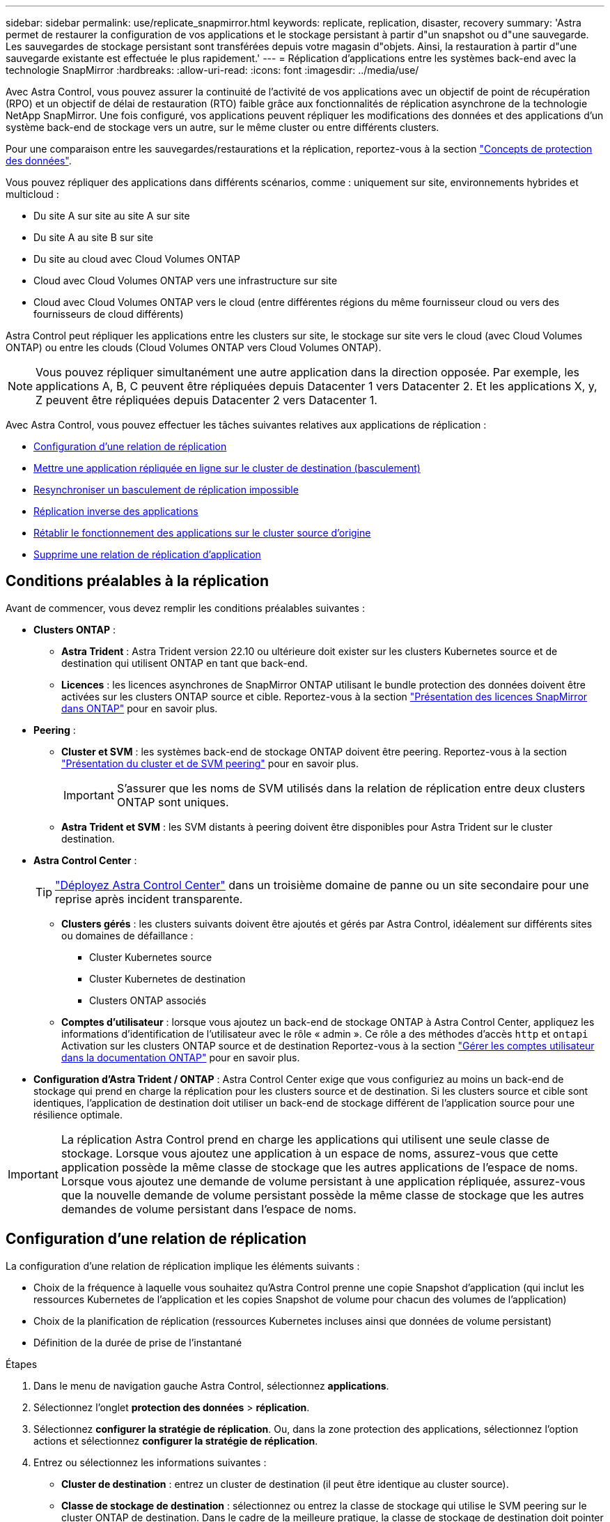 ---
sidebar: sidebar 
permalink: use/replicate_snapmirror.html 
keywords: replicate, replication, disaster, recovery 
summary: 'Astra permet de restaurer la configuration de vos applications et le stockage persistant à partir d"un snapshot ou d"une sauvegarde. Les sauvegardes de stockage persistant sont transférées depuis votre magasin d"objets. Ainsi, la restauration à partir d"une sauvegarde existante est effectuée le plus rapidement.' 
---
= Réplication d'applications entre les systèmes back-end avec la technologie SnapMirror
:hardbreaks:
:allow-uri-read: 
:icons: font
:imagesdir: ../media/use/


[role="lead"]
Avec Astra Control, vous pouvez assurer la continuité de l'activité de vos applications avec un objectif de point de récupération (RPO) et un objectif de délai de restauration (RTO) faible grâce aux fonctionnalités de réplication asynchrone de la technologie NetApp SnapMirror. Une fois configuré, vos applications peuvent répliquer les modifications des données et des applications d'un système back-end de stockage vers un autre, sur le même cluster ou entre différents clusters.

Pour une comparaison entre les sauvegardes/restaurations et la réplication, reportez-vous à la section link:../concepts/data-protection.html["Concepts de protection des données"].

Vous pouvez répliquer des applications dans différents scénarios, comme : uniquement sur site, environnements hybrides et multicloud :

* Du site A sur site au site A sur site
* Du site A au site B sur site
* Du site au cloud avec Cloud Volumes ONTAP
* Cloud avec Cloud Volumes ONTAP vers une infrastructure sur site
* Cloud avec Cloud Volumes ONTAP vers le cloud (entre différentes régions du même fournisseur cloud ou vers des fournisseurs de cloud différents)


Astra Control peut répliquer les applications entre les clusters sur site, le stockage sur site vers le cloud (avec Cloud Volumes ONTAP) ou entre les clouds (Cloud Volumes ONTAP vers Cloud Volumes ONTAP).


NOTE: Vous pouvez répliquer simultanément une autre application dans la direction opposée. Par exemple, les applications A, B, C peuvent être répliquées depuis Datacenter 1 vers Datacenter 2. Et les applications X, y, Z peuvent être répliquées depuis Datacenter 2 vers Datacenter 1.

Avec Astra Control, vous pouvez effectuer les tâches suivantes relatives aux applications de réplication :

* <<Configuration d'une relation de réplication>>
* <<Mettre une application répliquée en ligne sur le cluster de destination (basculement)>>
* <<Resynchroniser un basculement de réplication impossible>>
* <<Réplication inverse des applications>>
* <<Rétablir le fonctionnement des applications sur le cluster source d'origine>>
* <<Supprime une relation de réplication d'application>>




== Conditions préalables à la réplication

Avant de commencer, vous devez remplir les conditions préalables suivantes :

* *Clusters ONTAP* :
+
** *Astra Trident* : Astra Trident version 22.10 ou ultérieure doit exister sur les clusters Kubernetes source et de destination qui utilisent ONTAP en tant que back-end.
** *Licences* : les licences asynchrones de SnapMirror ONTAP utilisant le bundle protection des données doivent être activées sur les clusters ONTAP source et cible. Reportez-vous à la section https://docs.netapp.com/us-en/ontap/data-protection/snapmirror-licensing-concept.html["Présentation des licences SnapMirror dans ONTAP"^] pour en savoir plus.


* *Peering* :
+
** *Cluster et SVM* : les systèmes back-end de stockage ONTAP doivent être peering. Reportez-vous à la section https://docs.netapp.com/us-en/ontap-sm-classic/peering/index.html["Présentation du cluster et de SVM peering"^] pour en savoir plus.
+

IMPORTANT: S'assurer que les noms de SVM utilisés dans la relation de réplication entre deux clusters ONTAP sont uniques.

** *Astra Trident et SVM* : les SVM distants à peering doivent être disponibles pour Astra Trident sur le cluster destination.


* *Astra Control Center* :
+

TIP: link:../get-started/install_acc.html["Déployez Astra Control Center"^] dans un troisième domaine de panne ou un site secondaire pour une reprise après incident transparente.

+
** *Clusters gérés* : les clusters suivants doivent être ajoutés et gérés par Astra Control, idéalement sur différents sites ou domaines de défaillance :
+
*** Cluster Kubernetes source
*** Cluster Kubernetes de destination
*** Clusters ONTAP associés


** *Comptes d'utilisateur* : lorsque vous ajoutez un back-end de stockage ONTAP à Astra Control Center, appliquez les informations d'identification de l'utilisateur avec le rôle « admin ». Ce rôle a des méthodes d'accès `http` et `ontapi` Activation sur les clusters ONTAP source et de destination Reportez-vous à la section https://docs.netapp.com/us-en/ontap-sm-classic/online-help-96-97/concept_cluster_user_accounts.html#users-list["Gérer les comptes utilisateur dans la documentation ONTAP"^] pour en savoir plus.


* *Configuration d'Astra Trident / ONTAP* : Astra Control Center exige que vous configuriez au moins un back-end de stockage qui prend en charge la réplication pour les clusters source et de destination. Si les clusters source et cible sont identiques, l'application de destination doit utiliser un back-end de stockage différent de l'application source pour une résilience optimale.



IMPORTANT: La réplication Astra Control prend en charge les applications qui utilisent une seule classe de stockage. Lorsque vous ajoutez une application à un espace de noms, assurez-vous que cette application possède la même classe de stockage que les autres applications de l'espace de noms. Lorsque vous ajoutez une demande de volume persistant à une application répliquée, assurez-vous que la nouvelle demande de volume persistant possède la même classe de stockage que les autres demandes de volume persistant dans l'espace de noms.



== Configuration d'une relation de réplication

La configuration d'une relation de réplication implique les éléments suivants :

* Choix de la fréquence à laquelle vous souhaitez qu'Astra Control prenne une copie Snapshot d'application (qui inclut les ressources Kubernetes de l'application et les copies Snapshot de volume pour chacun des volumes de l'application)
* Choix de la planification de réplication (ressources Kubernetes incluses ainsi que données de volume persistant)
* Définition de la durée de prise de l'instantané


.Étapes
. Dans le menu de navigation gauche Astra Control, sélectionnez *applications*.
. Sélectionnez l'onglet *protection des données* > *réplication*.
. Sélectionnez *configurer la stratégie de réplication*. Ou, dans la zone protection des applications, sélectionnez l'option actions et sélectionnez *configurer la stratégie de réplication*.
. Entrez ou sélectionnez les informations suivantes :
+
** *Cluster de destination* : entrez un cluster de destination (il peut être identique au cluster source).
** *Classe de stockage de destination* : sélectionnez ou entrez la classe de stockage qui utilise le SVM peering sur le cluster ONTAP de destination. Dans le cadre de la meilleure pratique, la classe de stockage de destination doit pointer vers un système back-end de stockage différent de la classe de stockage source.
** *Type de réplication* : `Asynchronous` est actuellement le seul type de réplication disponible.
** *Espace de noms de destination* : saisissez des espaces de noms de destination nouveaux ou existants pour le cluster de destination.
** (Facultatif) Ajouter des espaces de noms supplémentaires en sélectionnant *Ajouter espace de noms* et en choisissant l'espace de noms dans la liste déroulante.
** *Fréquence de réplication* : définissez la fréquence à laquelle vous souhaitez qu'Astra Control prenne un snapshot et le réplique vers la destination.
** *Offset* : définit le nombre de minutes à partir du haut de l'heure où vous souhaitez qu'Astra Control prenne un instantané. Vous pouvez utiliser un décalage afin qu'il ne coïncide pas avec d'autres opérations planifiées.
+

TIP: Décaler les plannings de sauvegarde et de réplication pour éviter les chevauchements de planification. Par exemple, effectuez des sauvegardes en haut de l'heure toutes les heures et planifiez la réplication pour qu'elle commence avec un décalage de 5 minutes et un intervalle de 10 minutes.



. Sélectionnez *Suivant*, examinez le résumé et sélectionnez *Enregistrer*.
+

NOTE: Au début, l'état affiche « APP-mirror » avant que le premier programme ne se produise.

+
ASTRA Control crée un snapshot d'application utilisé pour la réplication.

. Pour afficher l'état de l'instantané de l'application, sélectionnez l'onglet *applications* > *instantanés*.
+
Le nom du snapshot utilise le format de `replication-schedule-<string>`. ASTRA Control conserve le dernier snapshot utilisé pour la réplication. Les anciens snapshots de réplication sont supprimés après la fin de la réplication.



.Résultat
Cela crée la relation de réplication.

Astra Control effectue les actions suivantes à la suite de l'établissement de la relation :

* Crée un espace de noms sur la destination (s'il n'existe pas)
* Crée une demande de volume persistant sur l'espace de noms de destination correspondant aux demandes de volume virtuel de l'application source.
* Effectue un snapshot initial cohérent avec les applications.
* Établit la relation SnapMirror pour les volumes persistants utilisant le snapshot initial.


La page *Data protection* affiche l'état et l'état de la relation de réplication :
<Health status> | <Relationship life cycle state>

Par exemple : normal | établi

Pour en savoir plus sur l'état et l'état de la réplication, consultez cette rubrique.



== Mettre une application répliquée en ligne sur le cluster de destination (basculement)

Avec Astra Control, vous pouvez basculer les applications répliquées vers un cluster de destination. Cette procédure arrête la relation de réplication et met l'application en ligne sur le cluster de destination. Cette procédure n'arrête pas l'application sur le cluster source s'il était opérationnel.

.Étapes
. Dans le menu de navigation gauche Astra Control, sélectionnez *applications*.
. Sélectionnez l'onglet *protection des données* > *réplication*.
. Dans le menu actions, sélectionnez *basculement*.
. Dans la page basculement, consultez les informations et sélectionnez *basculer*.


.Résultat
La procédure de basculement entraîne les actions suivantes :

* L'application de destination démarre sur la base du dernier snapshot répliqué.
* Le cluster source et l'app (si opérationnel) ne sont pas arrêtés et continuent à fonctionner.
* L'état de réplication passe à « basculement » puis à « basculement » une fois terminé.
* La règle de protection de l'application source est copiée vers l'application de destination en fonction des plannings présents sur l'application source au moment du basculement.
* Si un ou plusieurs crochets d'exécution post-restauration sont activés dans l'application source, ces crochets d'exécution sont exécutés pour l'application de destination.
* Astra Control affiche l'application sur les clusters source et de destination et son état de santé respectif.




== Resynchroniser un basculement de réplication impossible

L'opération de resynchronisation rétablit la relation de réplication. Vous pouvez choisir la source de la relation pour conserver les données sur le cluster source ou destination. Cette opération rétablit les relations SnapMirror pour démarrer la réplication du volume dans le sens de votre choix.

Le processus arrête l'application sur le nouveau cluster de destination avant de rétablir la réplication.


NOTE: Pendant le processus de resynchronisation, l'état du cycle de vie apparaît comme « établissement ».

.Étapes
. Dans le menu de navigation gauche Astra Control, sélectionnez *applications*.
. Sélectionnez l'onglet *protection des données* > *réplication*.
. Dans le menu actions, sélectionnez *Resync*.
. Dans la page Resync, sélectionnez l'instance d'application source ou de destination contenant les données que vous souhaitez conserver.
+

CAUTION: Choisissez soigneusement la source de resynchronisation, car les données de la destination sont écrasées.

. Sélectionnez *Resync* pour continuer.
. Tapez « resynchroniser » pour confirmer.
. Sélectionnez *Oui, resynchronisation* pour terminer.


.Résultat
* La page réplication affiche « établissement » comme état de réplication.
* Astra Control arrête l'application sur le nouveau cluster de destination.
* Astra Control rétablit le processus de réplication du volume persistant dans la direction sélectionnée à l'aide de la resynchronisation de SnapMirror.
* La page réplication affiche la relation mise à jour.




== Réplication inverse des applications

Il s'agit de l'opération planifiée pour déplacer l'application vers le back-end de stockage de destination tout en continuant à répliquer vers le back-end de stockage source d'origine. ASTRA Control arrête l'application source et réplique les données vers la destination avant de basculer vers l'application de destination.

Dans ce cas, vous permutez la source et la destination.

.Étapes
. Dans le menu de navigation gauche Astra Control, sélectionnez *applications*.
. Sélectionnez l'onglet *protection des données* > *réplication*.
. Dans le menu actions, sélectionnez *réplication inversée*.
. Dans la page réplication inverse, vérifiez les informations et sélectionnez *réplication inverse* pour continuer.


.Résultat
Les actions suivantes se produisent suite à la réplication inverse :

* Une copie Snapshot des ressources Kubernetes de l'application source d'origine est effectuée.
* Les pods de l'application source d'origine sont « interrompus » en supprimant les ressources Kubernetes de l'application (laissant les demandes de volume persistant et les volumes persistants en place).
* Une fois les pods arrêtés, des copies Snapshot des volumes de l'application sont prises et répliquées.
* Les relations SnapMirror sont rompues, les volumes de destination étant prêts pour la lecture/l'écriture.
* Les ressources Kubernetes de l'application sont restaurées à partir du snapshot de pré-arrêt, à l'aide des données du volume répliquées après la fermeture de l'application source d'origine.
* La réplication est rétablie dans la direction inverse.




== Rétablir le fonctionnement des applications sur le cluster source d'origine

Avec Astra Control, vous pouvez obtenir le « retour arrière » après une opération de basculement à l'aide de la séquence d'opérations suivante. Dans ce flux de travail pour restaurer le sens de réplication d'origine, Astra Control réplique (resyncs) toute modification d'application vers l'application source d'origine avant d'inverser le sens de réplication.

Ce processus commence à partir d'une relation qui a effectué un basculement vers une destination et implique les étapes suivantes :

* Commencer par un état de basculement défaillant.
* Resynchroniser la relation.
* Inverser la réplication.


.Étapes
. Dans le menu de navigation gauche Astra Control, sélectionnez *applications*.
. Sélectionnez l'onglet *protection des données* > *réplication*.
. Dans le menu actions, sélectionnez *Resync*.
. Pour une opération de retour arrière, choisissez l'application de basculement comme source de l'opération de resynchronisation (conservation des données écrites après basculement).
. Tapez « resynchroniser » pour confirmer.
. Sélectionnez *Oui, resynchronisation* pour terminer.
. Une fois la resynchronisation terminée, dans l'onglet protection des données > réplication, dans le menu actions, sélectionnez *réplication inverse*.
. Dans la page réplication inverse, vérifiez les informations et sélectionnez *réplication inverse*.


.Résultat
Cette action associe les résultats des opérations de resynchronisation et de « relation inversée » pour que l'application soit en ligne sur le cluster source d'origine et que la réplication reprend au cluster de destination d'origine.



== Supprime une relation de réplication d'application

La suppression de la relation se traduit par deux applications distinctes sans relation entre elles.

.Étapes
. Dans le menu de navigation gauche Astra Control, sélectionnez *applications*.
. Sélectionnez l'onglet *protection des données* > *réplication*.
. Dans la zone protection des applications ou dans le diagramme des relations, sélectionnez *Supprimer la relation de réplication*.


.Résultat
Les actions suivantes se produisent suite à la suppression d'une relation de réplication :

* Si la relation est établie mais que l'application n'a pas encore été mise en ligne sur le cluster de destination (échec), Astra Control conserve les demandes de volume persistant créées lors de l'initialisation, laisse une application gérée « vide » sur le cluster de destination et conserve l'application de destination pour conserver les sauvegardes qui pourraient avoir été créées.
* Si l'application a été mise en ligne sur le cluster de destination (avec échec), Astra Control conserve les demandes de volume persistant et les applications de destination. Les applications source et de destination sont désormais traitées comme des applications indépendantes. Les planifications de sauvegarde restent sur les deux applications mais ne sont pas associées les unes aux autres. 




== État de santé des relations de réplication et état du cycle de vie des relations

Astra Control affiche l'état de santé de la relation et les États du cycle de vie de la relation de réplication.



=== États d'intégrité des relations de réplication

Les États suivants indiquent l'état de santé de la relation de réplication :

* *Normal* : la relation est soit établie, soit établie, et le snapshot le plus récent a été transféré avec succès.
* *Avertissement* : la relation est soit basculée, soit a échoué (et donc ne protège plus l'app source).
* *Critique*
+
** La relation est établie ou a échoué et la dernière tentative de réconciliation a échoué.
** La relation est établie, et la dernière tentative de concilier l'ajout d'un nouveau PVC est un échec.
** La relation est établie (un snapshot a donc été répliqué avec succès et un basculement est possible), mais le snapshot le plus récent a échoué ou n'a pas pu être répliqué.






=== États du cycle de vie de la réplication

Les États suivants reflètent les différentes étapes du cycle de vie de la réplication :

* *Établissement*: Une nouvelle relation de réplication est en cours de création. Astra Control crée un espace de noms si nécessaire, crée des demandes de volume persistant sur les nouveaux volumes du cluster de destination et crée des relations SnapMirror. Cet état peut également indiquer que la réplication est resynchronyée ou inversée.
* *Créé* : il existe une relation de réplication. ASTRA Control vérifie régulièrement que les ESV sont disponibles, vérifie la relation de réplication, crée régulièrement des instantanés de l'application et identifie les nouvelles ESV source dans l'application. Si c'est le cas, Astra Control crée les ressources qui les incluent dans la réplication.
* *Basculement* : Astra Control rompt les relations SnapMirror et restaure les ressources Kubernetes de l'application à partir du dernier snapshot d'application répliqué avec succès.
* *Basculement* : Astra Control arrête la réplication à partir du cluster source, utilise le snapshot d'application répliqué le plus récent (avec succès) sur la destination et restaure les ressources Kubernetes.
* *Resynchronisation* : le contrôle Astra resynchronque les nouvelles données de la source de resynchronisation vers la destination de resynchronisation à l'aide de la resynchronisation SnapMirror. Cette opération peut écraser certaines données de la destination en fonction de la direction de la synchronisation. Astra Control arrête l'application exécutée sur l'espace de noms de destination et supprime l'application Kubernetes. Pendant le processus de resynchronisation, l'état indique « établissement ».
* *Reversing* : l' est l'opération planifiée pour déplacer l'application vers le cluster de destination tout en continuant à effectuer la réplication vers le cluster source d'origine. Astra Control arrête l'application du cluster source. Il réplique les données vers la destination avant de basculer l'application vers le cluster de destination. Pendant la réplication inverse, l'état indique « établissement ».
* *Suppression* :
+
** Si la relation de réplication a été établie mais n'a pas encore été rétablie, Astra Control supprime les demandes de volume persistant qui ont été créées pendant la réplication et supprime l'application gérée de destination.
** Si la réplication a déjà échoué, Astra Control conserve les ESV et l'application de destination.



